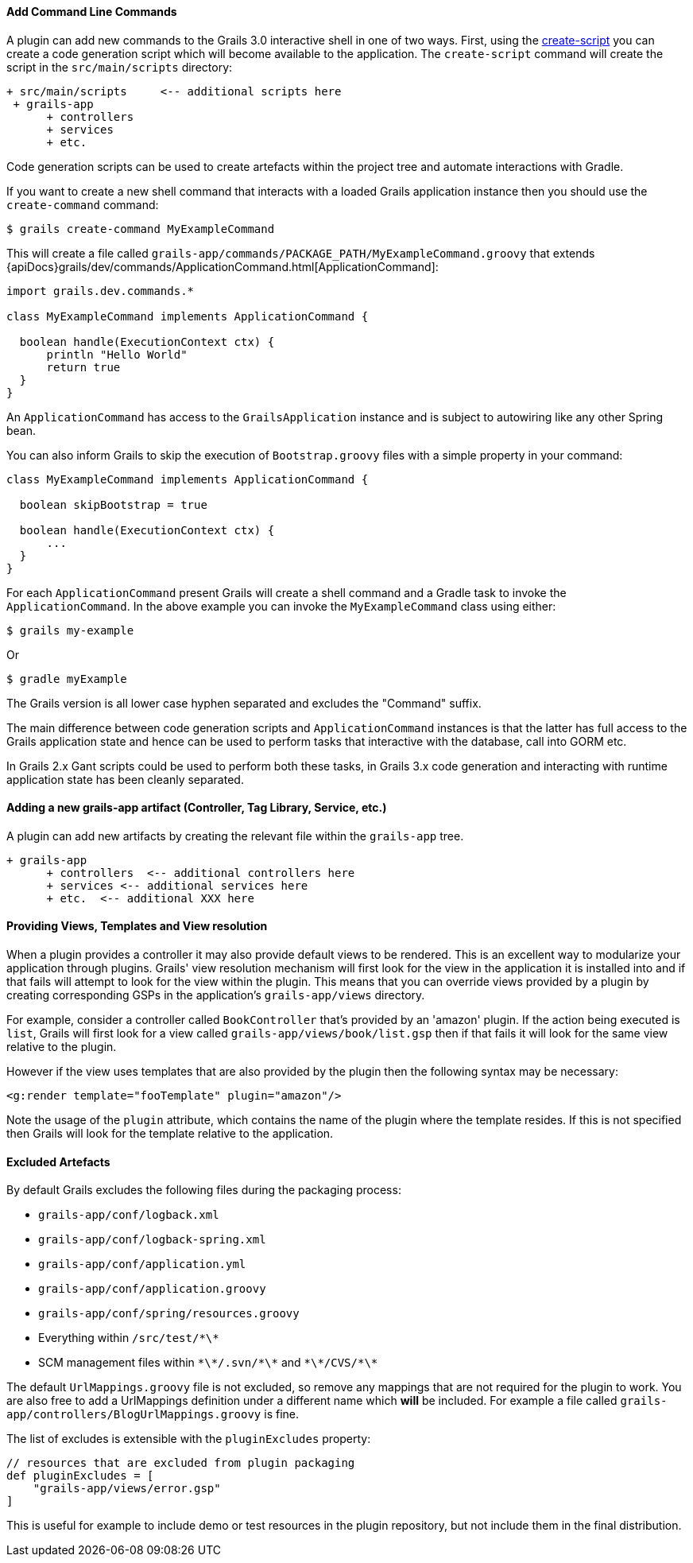 
==== Add Command Line Commands


A plugin can add new commands to the Grails 3.0 interactive shell in one of two ways. First, using the link:../ref/Command%20Line/create-script.html[create-script] you can create a code generation script which will become available to the application. The `create-script` command will create the script in the `src/main/scripts` directory:

[source,groovy]
----
+ src/main/scripts     <-- additional scripts here
 + grails-app
      + controllers
      + services
      + etc.
----

Code generation scripts can be used to create artefacts within the project tree and automate interactions with Gradle.

If you want to create a new shell command that interacts with a loaded Grails application instance then you should use the `create-command` command:

[source,groovy]
----
$ grails create-command MyExampleCommand
----

This will create a file called `grails-app/commands/PACKAGE_PATH/MyExampleCommand.groovy` that extends {apiDocs}grails/dev/commands/ApplicationCommand.html[ApplicationCommand]:

[source,groovy]
----
import grails.dev.commands.*

class MyExampleCommand implements ApplicationCommand {

  boolean handle(ExecutionContext ctx) {
      println "Hello World"
      return true
  }
}
----

An `ApplicationCommand` has access to the `GrailsApplication` instance and is subject to autowiring like any other Spring bean.

You can also inform Grails to skip the execution of `Bootstrap.groovy` files with a simple property in your command:

[source,groovy]
----
class MyExampleCommand implements ApplicationCommand {

  boolean skipBootstrap = true

  boolean handle(ExecutionContext ctx) {
      ...
  }
}
----

For each `ApplicationCommand` present Grails will create a shell command and a Gradle task to invoke the `ApplicationCommand`. In the above example you can invoke the `MyExampleCommand` class using either:

[source,groovy]
----
$ grails my-example
----

Or

[source,groovy]
----
$ gradle myExample
----

The Grails version is all lower case hyphen separated and excludes the "Command" suffix.

The main difference between code generation scripts and `ApplicationCommand` instances is that the latter has full access to the Grails application state and hence can be used to perform tasks that interactive with the database, call into GORM etc.

In Grails 2.x Gant scripts could be used to perform both these tasks, in Grails 3.x code generation and interacting with runtime application state has been cleanly separated.


==== Adding a new grails-app artifact (Controller, Tag Library, Service, etc.)


A plugin can add new artifacts by creating the relevant file within the `grails-app` tree.

[source,groovy]
----
+ grails-app
      + controllers  <-- additional controllers here
      + services <-- additional services here
      + etc.  <-- additional XXX here
----


==== Providing Views, Templates and View resolution


When a plugin provides a controller it may also provide default views to be rendered. This is an excellent way to modularize your application through plugins. Grails' view resolution mechanism will first look for the view in the application it is installed into and if that fails will attempt to look for the view within the plugin. This means that you can override views provided by a plugin by creating corresponding GSPs in the application's `grails-app/views` directory.

For example, consider a controller called `BookController` that's provided by an 'amazon' plugin. If the action being executed is `list`, Grails will first look for a view called `grails-app/views/book/list.gsp` then if that fails it will look for the same view relative to the plugin.

However if the view uses templates that are also provided by the plugin then the following syntax may be necessary:

[source,groovy]
----
<g:render template="fooTemplate" plugin="amazon"/>
----

Note the usage of the `plugin` attribute, which contains the name of the plugin where the template resides. If this is not specified then Grails will look for the template relative to the application.


==== Excluded Artefacts

By default Grails excludes the following files during the packaging process:

* `grails-app/conf/logback.xml`
* `grails-app/conf/logback-spring.xml`
* `grails-app/conf/application.yml`
* `grails-app/conf/application.groovy`
* `grails-app/conf/spring/resources.groovy`
* Everything within `/src/test/\*\*`
* SCM management files within `\*\*/.svn/\*\*` and `\*\*/CVS/\*\*`


The default `UrlMappings.groovy` file is not excluded, so remove any mappings that are not required for the plugin to work.  You are also free to add a UrlMappings definition under a different name which *will* be included. For example a file called `grails-app/controllers/BlogUrlMappings.groovy` is fine.

The list of excludes is extensible with the `pluginExcludes` property:

[source,groovy]
----
// resources that are excluded from plugin packaging
def pluginExcludes = [
    "grails-app/views/error.gsp"
]
----

This is useful for example to include demo or test resources in the plugin repository, but not include them in the final distribution.
